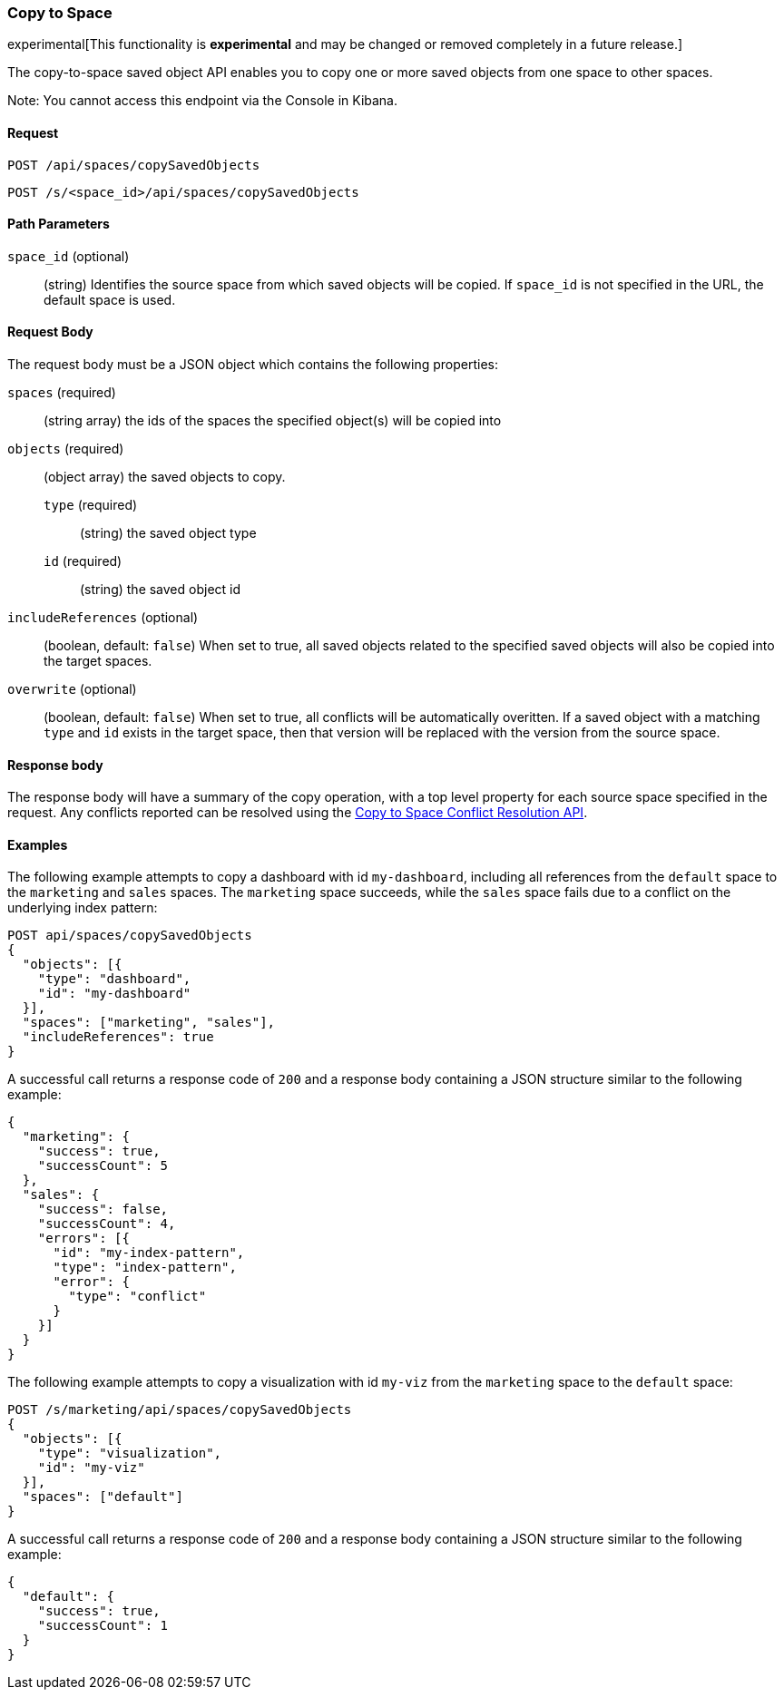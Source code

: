 [role="xpack"]
[[saved-objects-api-copy-to-space]]
=== Copy to Space

experimental[This functionality is *experimental* and may be changed or removed completely in a future release.]

The copy-to-space saved object API enables you to copy one or more saved objects from one space to other spaces.

Note: You cannot access this endpoint via the Console in Kibana.

==== Request

`POST /api/spaces/copySavedObjects`

`POST /s/<space_id>/api/spaces/copySavedObjects`

==== Path Parameters
`space_id` (optional)::
(string) Identifies the source space from which saved objects will be copied. If `space_id` is not specified in the URL, the default space is used.


==== Request Body

The request body must be a JSON object which contains the following properties:

`spaces` (required)::
  (string array) the ids of the spaces the specified object(s) will be copied into

`objects` (required)::
  (object array) the saved objects to copy.
  `type` (required) :::
    (string) the saved object type
  `id` (required) :::
    (string) the saved object id

`includeReferences` (optional)::
  (boolean, default: `false`) When set to true, all saved objects related to the specified saved objects will also be copied into the target spaces.

`overwrite` (optional)::
  (boolean, default: `false`) When set to true, all conflicts will be automatically overitten. If a saved object with a matching `type` and `id` exists in the target space, then that version will be replaced with the version from the source space.


==== Response body

The response body will have a summary of the copy operation, with a top level property for each source space specified in the request.
Any conflicts reported can be resolved using the <<saved-objects-api-resolve-copy-to-space-conflicts, Copy to Space Conflict Resolution API>>.


==== Examples

The following example attempts to copy a dashboard with id `my-dashboard`, including all references from the `default` space to the `marketing` and `sales` spaces. The `marketing` space succeeds, while the `sales` space fails due to a conflict on the underlying index pattern:

[source,js]
--------------------------------------------------
POST api/spaces/copySavedObjects
{
  "objects": [{
    "type": "dashboard",
    "id": "my-dashboard"
  }],
  "spaces": ["marketing", "sales"],
  "includeReferences": true
}
--------------------------------------------------
// KIBANA

A successful call returns a response code of `200` and a response body
containing a JSON structure similar to the following example:

[source,js]
--------------------------------------------------
{
  "marketing": {
    "success": true,
    "successCount": 5
  },
  "sales": {
    "success": false,
    "successCount": 4,
    "errors": [{
      "id": "my-index-pattern",
      "type": "index-pattern",
      "error": {
        "type": "conflict"
      }
    }]
  }
}
--------------------------------------------------


The following example attempts to copy a visualization with id `my-viz` from the `marketing` space to the `default` space:

[source,js]
--------------------------------------------------
POST /s/marketing/api/spaces/copySavedObjects
{
  "objects": [{
    "type": "visualization",
    "id": "my-viz"
  }],
  "spaces": ["default"]
}
--------------------------------------------------
// KIBANA

A successful call returns a response code of `200` and a response body
containing a JSON structure similar to the following example:

[source,js]
--------------------------------------------------
{
  "default": {
    "success": true,
    "successCount": 1
  }
}
--------------------------------------------------
